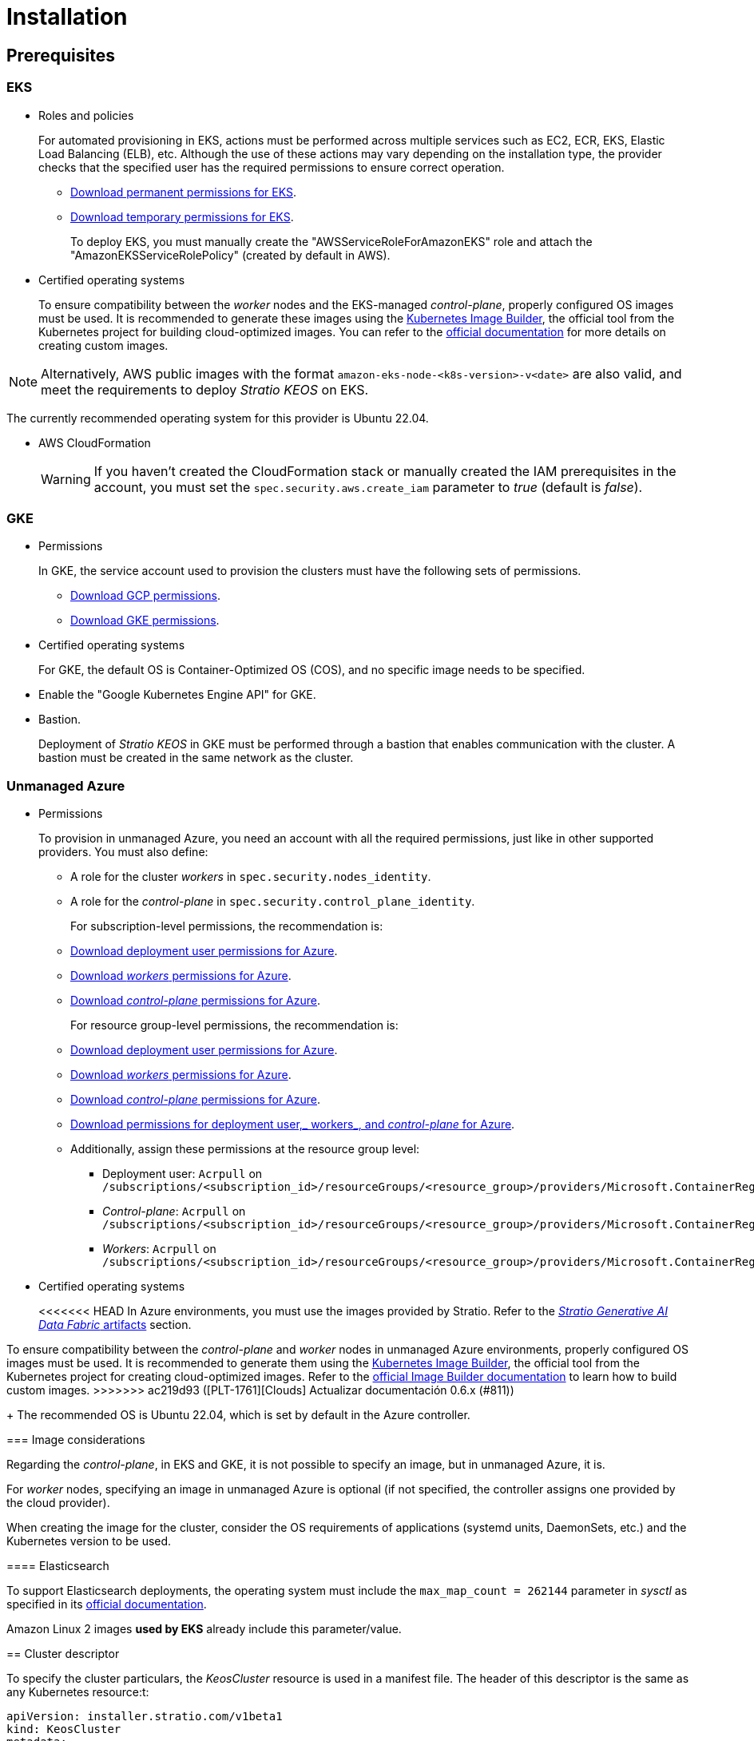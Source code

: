 = Installation

== Prerequisites

=== EKS

* Roles and policies
+
For automated provisioning in EKS, actions must be performed across multiple services such as EC2, ECR, EKS, Elastic Load Balancing (ELB), etc. Although the use of these actions may vary depending on the installation type, the provider checks that the specified user has the required permissions to ensure correct operation.
+
** xref:attachment$stratio-eks-policy.json[Download permanent permissions for EKS].
** xref:attachment$stratio-aws-temp-policy.json[Download temporary permissions for EKS].
+
To deploy EKS, you must manually create the "AWSServiceRoleForAmazonEKS" role and attach the "AmazonEKSServiceRolePolicy" (created by default in AWS).

* Certified operating systems
+
To ensure compatibility between the _worker_ nodes and the EKS-managed _control-plane_, properly configured OS images must be used. It is recommended to generate these images using the https://github.com/kubernetes-sigs/image-builder[Kubernetes Image Builder], the official tool from the Kubernetes project for building cloud-optimized images. You can refer to the https://image-builder.sigs.k8s.io/[official documentation] for more details on creating custom images.

NOTE: Alternatively, AWS public images with the format `amazon-eks-node-<k8s-version>-v<date>` are also valid, and meet the requirements to deploy _Stratio KEOS_ on EKS.

The currently recommended operating system for this provider is Ubuntu 22.04.

* AWS CloudFormation
+
WARNING: If you haven’t created the CloudFormation stack or manually created the IAM prerequisites in the account, you must set the `spec.security.aws.create_iam` parameter to _true_ (default is _false_).

=== GKE

* Permissions
+
In GKE, the service account used to provision the clusters must have the following sets of permissions.
+
** xref:attachment$stratio-gcp-permissions.list[Download GCP permissions].
** xref:attachment$stratio-gke-permissions.list[Download GKE permissions].

* Certified operating systems
+
For GKE, the default OS is Container-Optimized OS (COS), and no specific image needs to be specified.

* Enable the "Google Kubernetes Engine API" for GKE.
* Bastion.
+
Deployment of _Stratio KEOS_ in GKE must be performed through a bastion that enables communication with the cluster. A bastion must be created in the same network as the cluster.

=== Unmanaged Azure

* Permissions
+
To provision in unmanaged Azure, you need an account with all the required permissions, just like in other supported providers. You must also define:
+
** A role for the cluster _workers_ in `spec.security.nodes_identity`.
** A role for the _control-plane_ in `spec.security.control_plane_identity`.
+
For subscription-level permissions, the recommendation is:
+
** xref:attachment$stratio-azure-role.json[Download deployment user permissions for Azure].
** xref:attachment$stratio-azure-nodes-role.json[Download _workers_ permissions for Azure].
** xref:attachment$stratio-azure-cp-role.json[Download _control-plane_ permissions for Azure].
+
For resource group-level permissions, the recommendation is:
+
** xref:attachment$stratio-azure-role-rg.json[Download deployment user permissions for Azure].
** xref:attachment$stratio-azure-nodes-role-rg.json[Download _workers_ permissions for Azure].
** xref:attachment$stratio-azure-cp-role-rg.json[Download _control-plane_ permissions for Azure].
** xref:attachment$stratio-azure-acr.json[Download permissions for deployment user,_ workers_, and _control-plane_ for Azure].
** Additionally, assign these permissions at the resource group level:
*** Deployment user: `Acrpull` on `/subscriptions/<subscription_id>/resourceGroups/<resource_group>/providers/Microsoft.ContainerRegistry/registries/<acr_name>`
*** _Control-plane_: `Acrpull` on `/subscriptions/<subscription_id>/resourceGroups/<resource_group>/providers/Microsoft.ContainerRegistry/registries/<acr_name>`
*** _Workers_: `Acrpull` on `/subscriptions/<subscription_id>/resourceGroups/<resource_group>/providers/Microsoft.ContainerRegistry/registries/<acr_name>`
+
* Certified operating systems
+
<<<<<<< HEAD
In Azure environments, you must use the images provided by Stratio. Refer to the xref:stratio-generative-ai-data-fabric:operations-manual:stratio-generative-ai-data-fabric-artifacts.adoc#_images_for_cloud_environments[__Stratio Generative AI Data Fabric__ artifacts] section.
=======
To ensure compatibility between the _control-plane_ and _worker_ nodes in unmanaged Azure environments, properly configured OS images must be used. It is recommended to generate them using the https://github.com/kubernetes-sigs/image-builder[Kubernetes Image Builder], the official tool from the Kubernetes project for creating cloud-optimized images. Refer to the https://image-builder.sigs.k8s.io/[official Image Builder documentation] to learn how to build custom images.
>>>>>>> ac219d93 ([PLT-1761][Clouds] Actualizar documentación 0.6.x (#811))
+
The recommended OS is Ubuntu 22.04, which is set by default in the Azure controller.

=== Image considerations

Regarding the _control-plane_, in EKS and GKE, it is not possible to specify an image, but in unmanaged Azure, it is.

For _worker_ nodes, specifying an image in unmanaged Azure is optional (if not specified, the controller assigns one provided by the cloud provider).

When creating the image for the cluster, consider the OS requirements of applications (systemd units, DaemonSets, etc.) and the Kubernetes version to be used.

==== Elasticsearch

To support Elasticsearch deployments, the operating system must include the `max_map_count = 262144` parameter in _sysctl_ as specified in its https://www.elastic.co/guide/en/elasticsearch/reference/current/vm-max-map-count.html[official documentation].

Amazon Linux 2 images *used by EKS* already include this parameter/value.

== Cluster descriptor

To specify the cluster particulars, the _KeosCluster_ resource is used in a manifest file. The header of this descriptor is the same as any Kubernetes resource:t:

[source,yaml]
----
apiVersion: installer.stratio.com/v1beta1
kind: KeosCluster
metadata:
spec:
----

=== _metadata_

The _metadata_ of the _KeosCluster_ resource comprises the following fields:

[cols="1,4,2,1"]
|===
^|Name ^|Description ^|Example ^|Optional

|_name_
|Name of the cluster.
|my-cluster
|No
|===

=== _spec_

The _spec_ field of the _KeosCluster_ resource includes these parameters:

[cols="1,1,4,2,1,1"]
|===
^|Name ^|Type ^|Description ^|Example ^|Optional ^|Default

|<<control_plane, _control++_++plane_>>
|Object
|Configuration for the Kubernetes _control-plane_.
|See <<descriptor_example, example descriptor>>
|No
|-

|<<credentials, _credentials_>>
|Object
|Cloud provider credentials used during provisioning.
|See <<descriptor_example, example descriptor>>
|Not required on first run.
|-

|<<deploy_autoscaler, _deploy++_++autoscaler_>>
|Boolean
|Whether to deploy the cluster‑autoscaler in the cluster.
|See <<descriptor_example, example descriptor>>
|Yes
|_true_.

|<<dns, dns>>
|Object
|External DNS configuration for _Stratio KEOS_.
|See <<descriptor_example, example descriptor>>
|Yes
|_manage++_++zone_ default is _true_.

|_docker++_++registries_
|Array
|List of Docker registries accessible from nodes.
|See <<descriptor_example, example descriptor>>
|No
|-

|_external++_++domain_
|String
|External domain accessible outside the cluster.
|See <<descriptor_example, example descriptor>>
|No
|-

|_helm++_++repository_
|Object
|Helm repository to install Stratio charts.
|See <<descriptor_example, example descriptor>>
|No
|-

|_infra++_++provider_
|String
|Name of the cloud provider (AWS, GCP, or Azure).
|aws
|No
|-

|_k8s++_++version_
|String
|Kubernetes version for the cluster. Must be compatible with the cloud provider and _Stratio KEOS_. Note: EKS ignores the patch version.
|v1.26.8
|No
|-

|<<keos, _keos_>>
|Object
|Parameters for installing _Stratio KEOS_.
|See <<descriptor_example, example descriptor>>
|No
|-

|<<networks, _networks_>>
|Object
|Identifiers of pre‑created infrastructure.
|See <<descriptor_example, example descriptor>>
|Sí
|-

|_region_
|String
|Cloud provider region used for provisioning.
|eu-west-1
|No
|-

|<<security, _security_>>
|Object
|Identity and access control configuration, provider‑specific.
|See <<descriptor_example, example descriptor>>
|Azure (No) AWS (Sí) GCP (Sí)
|-

|_storageclass_
|Object
|Default _StorageClass_ configuration for the cluster.
|See <<descriptor_example, example descriptor>>
|Sí
|-

|<<worker_nodes, _worker++_++nodes_>>
|Array
|Worker node group configurations.
|See <<descriptor_example, example descriptor>>
|No
|-
|===

=== Credentials

On the first run, cloud provider credentials for provisioning must be specified here.

These secrets are encrypted with a passphrase provided during provisioning in the _secrets.yml_ file, and the credentials section is removed from the descriptor. For subsequent runs, the passphrase is requested to decrypt the secrets file and retrieve the credentials.

The following credentials fields are considered provisioning secrets:

[cols="1,4,2,1"]
|===
^|Name ^|Description ^|Example ^|Optional

|_aws_
|Credentials for AWS access.
|See <<descriptor_example, example descriptor>>
|No

|_azure_
|Credentials for Azure access.
|See <<descriptor_example, example descriptor>>
|Not

|_gke_
|Credentials for GKE access.
|See <<descriptor_example, example descriptor>>
|No

|_github++_++token_
|GitHub token. It can be a fine‑grained or classic token, and no special permissions are needed. To generate one: 'Settings' → 'Developer settings' → 'Personal access tokens'.
|_github++_++pat++_++11APW_
|Yes

|_docker++_++registries_
|Docker registries accessible by the nodes. Authentication is not needed on EKS, as it uses user credentials automatically.
|See <<descriptor_example, example descriptor>>
|Yes, for unauthenticated registries.

|_helm++_++repository_
|Helm repository for Stratio charts. Authentication is optional if the repository is public.
|See <<descriptor_example, example descriptor>>
|Yes, for unauthenticated repositories.
|===

=== Credentials for registries and repositories

Credentials must be provided for Docker registries and Helm repositories that require authentication.

==== Docker registry credentials

[cols="1,4,2,1"]
|===
^|Name ^|Description ^|Example ^|Optional

|_url_
|URL of the Docker registry requiring authentication.
|registry.example.com/org/repo
|No

|_user_
|Username for the Docker registry.
|user
|No

|_pass_
|Password for the Docker registry.
|password
|No
|===

==== Helm repository credentials

[cols="1,4,2,1"]
|===
^|Name ^|Description ^|Example ^|Optional

|_url_
|URL of the Helm repository requiring authentication.
|https://charts.example.com
|No

|_user_
|Username for the Helm repository.
|user
|No

|_pass_
|Password for the Helm repository.
|password
|No
|===

NOTE: Any change in _spec.credentials_ must include all necessary credentials in the descriptor and delete the previous _secrets.yml_ file.

=== Security

The 'security' section centralizes identity and access control settings for cluster resources, adapted to each cloud provider. It allows specifying identities for both _control-plane_ and nodes, and includes AWS and GCP-specific options.

[cols="1,4,2,1,1"]
|===
^|Name ^|Description ^|Example ^|Optional ^|Provider

|_control++_++plane++_++identity_
|Identity (role, service account, etc.) used by the cluster _control‑plane_.
|/subscriptions/6e2a38cd-../stratio-control-plane
|No
|Azure

|_nodes++_++identity_
|Identity used by _worker_ nodes (role, service account, etc.). +
In GKE, this is the default node service account.
|/subscriptions/6e2a38cd-../stratio-nodes/gke-node-sa@my-project-id.iam.gserviceaccount.com
|No/Yes
|Azure/GCP

|_aws.create++_++iam_
|Whether to create IAM resources specific to the cluster during provisioning.
|false
|Yes (default: _false_)
|AWS

|_gcp.scopes_
|List of scopes available to the node service account, controlling access to GCP services.
a|

[source,yaml]
----
scopes:
  - https://www.googleapis.com/auth/userinfo.email
  - https://www.googleapis.com/auth/cloud-platform
----

|Yes
|GCP
|===

=== Docker repositories

You must specify which Docker registries will be used during installation. This section allows configuring the registry URL, type, and whether authentication is required.

[cols="1,4,2,1"]
|===
^|Name ^|Description ^|Example ^|Optional

| _auth++_++required_
| Indicates if authentication is required.
| _false_
| No.

| _type_
| Docker registry type.
| acr, ecr, gar, gcr, generic
| No

| _url_
| Registry URL.
| AABBCC.dkr.ecr.eu-west-1.amazonaws.com/keos
| No

| _keos++_++registry_
| Indicates if this registry is used for _Stratio KEOS_ images.
| _true_
| No (at least one must be marked _true_).
|===

=== Using `role_arn` in the credentials descriptor

You can also define `role_arn` directly in the credentials descriptor to automatically use the _assume role_:

[source,yaml]
----
credentials:
  aws:
    role_arn: arn:aws:iam::<accountID>:role/my-aws-role
----

NOTE: This parameter is optional. The _assume role_ method will only be used if `role_arn` is defined in the descriptor.

NOTE: The prerequisites are the same as those listed in the xref:operations-manual:operations-manual.adoc#_prerequisites[Enable _assume role_ authorization in AWS for an EKS cluster] section of the operations manual.

=== Helm repository

As a prerequisite, you must indicate the Helm repository from which the _Cluster Operator_ chart can be retrieved. This section allows specifying the repository URL, type, and whether it's authenticated.

[cols="1,4,2,1"]
|===
^|Name ^|Description ^|Example ^|Optional

| _auth++_++required_
| Indicates if the repository is authenticated.
| _false_
| Yes. Default: _false_.

| _url_
| Repository URL.
| *OCI registries*: oci://stratioregistry.azurecr.io/helm-repository-example +
*HTTPS registries*: https://[IP]:8080
| No

| _type_
| Repository type.
| generic or ecr.
| Yes. Default: generic.
|===

NOTE: OCI registries (providers such as ECR, GAR, or ACR) are never authenticated via the repo settings. Authentication is handled via provisioning credentials. Please refer to the _Stratio KEOS_ documentation for supported registries in your version.

=== Networks

As previously mentioned, the installer supports using pre‑created cloud provider network elements (e.g., by a network security team), enabling optimal architecture choices.

Both the VPC and subnets must already exist. Subnets may be public or private, but public subnets must include a NAT gateway and an Internet Gateway in the same VPC. If both types are indicated, worker nodes are deployed into private subnets.

_Stratio KEOS_ does not manage the lifecycle of pre‑created resources.

[cols="1,4,2,1"]
|===
^|Name ^|Description ^|Example ^|Optional

|_vpc++_++id_
|VPC ID.
|vpc-0264503b8761ff69f
|Yes

|_subnets_
|Array of subnet IDs.
a|

[source,yaml]
----
- subnet_id: subnet-0df...
- subnet_id: subnet-887...
----

|Yes
|===

=== _control-plane_

This section specifies _control-plane_ particulars.

[cols="^1,4,3,^1"]
|===
^|Name ^|Description ^|Example ^|Optional

|_aws_
|Specific settings for EKS logging (API Server, audit, authenticator, controller++_++manager_, and/or _scheduler_).
a|

[source,yaml]
----
logging:
  api_server: true
----

|Yes

|_gcp_
|GKE _control‑plane_ specific settings (_private++_++cluster_, _master++_++authorized++_++networks++_++config_, _ip++_++allocation++_++policy_, _monitoring++_++config_, and _logging++_++config_).
a|

[source,yaml]
----
cluster_network:
  private_cluster:


master_authorized_networks_config:

ip_allocation_policy:

monitoring_config:

logging_config:
----

|Refer to the Quick Start guide for details.

|_managed_
|Indicates if the cloud provider manages the _control-plane_.
|true
|No
|===

=== _worker_ nodes

This section defines the _worker_node groups and their characteristics.

EKS must support the images used. See the https://docs.aws.amazon.com/es_es/eks/latest/userguide/eks-optimized-ami.html[AMI creation for customized EKS].

[cols="1,4,2,1"]
|===
^|Name ^|Description ^|Example ^|Optional

|_name_
|Group name, used as instance name prefix.
|eks-prod-gpu
|No

|_quantity_
|Number of nodes in the group. A multiple of 3 is recommended to avoid AZ imbalance.
|15
|No

|_size_
|Instance type.
|t3.medium
|No

|_max++_++size_/_min++_++size_
|Maximum and minimum autoscaling range.
|6/18.
|Yes

|_az_
|Single AZ for the group (overrides _zone++_++distribution_).
|eu-east-1a
|Yes

|_zone++_++distribution_
|Whether nodes are evenly distributed across zones (default) or not.
|unbalanced
|Yes

|_node++_++image_
|Instance image for _worker_ nodes.
|ami-0de933c15c9b49fb5
|Yes

|_labels_
|Kubernetes labels for _worker_ nodes.
a|

[source,yaml]
----
labels:
  disktype: standard
  gpus: true
----

|Yes

|_root++_++volume_
|Volume specifics like size, type, and encryption.
a|

[source,yaml]
----
root_volume:
  size: 50
  type: gp3
  encrypted: true
----

|Yes

|_ssh++_++key_
|Public SSH key for node access; should already exist in AWS. It's recommended not to add any SSH keys to nodes.
|prod-key
|Yes
|===

NOTE: Setting _min++_++size_ to zero is supported, allowing autoscaler to scale down to zero nodes, which can save costs, particularly for groups with zero deployed instances when not needed.

=== _Stratio KEOS_

Installation parameters for _keos-installer_ are provided here.

[cols="1,4,2,1"]
|===
^|Name ^|Description ^|Example ^|Optional

|_flavour_
|Installation flavor indicating cluster size and resiliency. Default is "production".
|development
|Yes

|_version_
|_keos-installer_ version.
|1.0.0
|No
|===

=== Descriptor example

Two descriptor examples are provided demonstrating _Stratio Cloud Provisioner_ capabilities for supported cloud providers.

==== EKS

This example includes:

* AWS cluster with managed _control-plane_ (EKS).
* Kubernetes 1.26.x (EKS ignores patch version).
* Use of ECR as Docker registry (no credentials needed).
* Use of VPC and custom subnets (pre-created; optional).
* Default _StorageClass_ defined (optional).
* Enabled API Server logs in EKS.
* Worker node groups with multiple configurations:
** Different instance types.
** With SSH key.
** Kubernetes labels.
** Autoscaling ranges.
** Fixed AZ.
** Custom root volume.
** Spot instances.
** AZ distribution: balanced or unbalanced.

[source,yaml]
----
apiVersion: installer.stratio.com/v1beta1
kind: KeosCluster
metadata:
  name: eks-prod
spec:
  infra_provider: aws
  credentials:
    aws:
      region: eu-west-1
      access_key: AKIAT4..
      account_id: '3683675..'
      secret_key: wq3/Vsc..
      role_arn: arn:aws:iam::3683675..:role/my-aws-role
    github_token: github_pat_11APW..
  k8s_version: v1.26.7
  region: eu-west-1
  external_domain: domain.ext
  networks:
    vpc_id: vpc-02698..
    subnets:
      - subnet_id: subnet-0416d..
      - subnet_id: subnet-0b2f8..
      - subnet_id: subnet-0df75..
  docker_registries:
    - url: AABBCC.dkr.ecr.eu-west-1.amazonaws.com/keos
      auth_required: false
      type: ecr
      keos_registry: true
  helm_repository:
    auth_required: false
    url: http://charts.stratio.com
  storageclass:
    parameters:
      type: gp3
      fsType: ext4
      encrypted: "true"
      labels: "owner=stratio"
  dns:
    manage_zone: false
  deploy_autoscaler: false
  keos:
    flavour: production
    version: 1.0.4
  security:
    aws:
      create_iam: false
  control_plane:
    aws:
      logging:
        api_server: true
    managed: true
  worker_nodes:
    - name: eks-prod-xlarge
      quantity: 6
      max_size: 18
      min_size: 6
      size: m6i.xlarge
      labels:
        disktype: standard
      root_volume:
        size: 50
        type: gp3
        encrypted: true
      ssh_key: stg-key
    - name: eks-prod-medium-spot
      quantity: 4
      zone_distribution: unbalanced
      size: t3.medium
      spot: true
      labels:
        disktype: standard
    - name: eks-prod-medium-az
      quantity: 3
      size: t3.medium
      az: eu-west-1c
----

==== GKE

This example includes:

<<<<<<< HEAD
* Cluster on GCP with managed _control-plane_.
* Kubernetes version 1.28.x.
* Use of a _Docker registry_ type _gar_.
* Use of a Helm repository type _gar_.
* _enable++_++secure++_++boot_ (enabled by default).
* _nodes++_++identity_ (default service account for nodes) (only configurable at cluster creation time).
* _scopes_ (list of scopes that will be available for this service account).
=======
* GCP cluster with managed _control-plane_.
* Kubernetes 1.28.x.
* Use of Docker registry of type GAR.
* Use of Helm repository of type GAR.
* _nodes++_++identity_ (default node service account configurable only at create time).
* scopes (list of access scopes for service account).
>>>>>>> ac219d93 ([PLT-1761][Clouds] Actualizar documentación 0.6.x (#811))
* No DNS zone control (enabled by default).
* Default _StorageClass_ definition (optional).
* _Control-plane_ settings configurable only at creation time:
** _cluster++_++network_
*** _private++_++cluster_
**** _enable++_++private++_++endpoint_
**** _enable++_++private++_++nodes_
**** _control++_++plane++_++cidr++_++block_
** ip++_++allocation++_++policy
*** cluster++_++ipv4++_++cidr++_++block
*** services++_++ipv4++_++cidr++_++block
*** cluster++_++secondary++_++range++_++name
*** services++_++secondary++_++range++_++name
** _monitoring++_++config_
*** _enable++_++managed++_++prometheus_
** _master++_++authorized++_++networks++_++config_
*** _cidr++_++blocks_
*** _gcp++_++public++_++cidrs++_++access++_++enabled_
** _logging++_++config_
*** _system++_++components_
*** _workloads_
* _Worker_ node groups with multiple configurations:
** Different instance types.
** No specific image (uses cloud provider default).
** Kubernetes labels.
** Autoscaling ranges.
** Fixed AZ.
** Custom root volume.

[source,yaml]
----
apiVersion: installer.stratio.com/v1beta1
kind: KeosCluster
metadata:
  name: gcp-prod
spec:
  infra_provider: gcp
  credentials:
    gcp:
      private_key_id: "efdf19f5605a.."
      private_key: "-----BEGIN PRIVATE KEY-----\nMIIEvw.."
      client_email: keos@stratio.com
      project_id: gcp-prod
      region: europe-west4
      client_id: "6767910929.."
  security:
    nodes_identity: "gke-node-sa@my-project-id.iam.gserviceaccount.com"
    gcp:
      scopes:
        - "https://www.googleapis.com/auth/cloud-platform"
        - "https://www.googleapis.com/auth/userinfo.email"
    enable_secure_boot: true
  k8s_version: v1.28.15
  region: europe-west4
  docker_registries:
      - url: europe-docker.pkg.dev/stratio-keos/keos
        auth_required: false
        type: gar
        keos_registry: true
  helm_repository:
      auth_required: false
      url: http://charts.stratio.com
      type: gar
  dns:
    manage_zone: false
  external_domain: domain.ext
  networks:
    vpc_id: gcp-prod-vpc
    subnets:
      - subnet_id: gcp-prod-subnet
  storageclass:
    parameters:
      type: pd-standard
      fsType: ext4
      replication-type: none
      labels: "owner=stratio"
  keos:
    flavour: production
    version: 1.1.3
  control_plane:
    managed: true
    gcp:
      cluster_network:
        private_cluster:
          enable_private_endpoint: true
          enable_private_nodes: true
          control_plane_cidr_block: 172.16.16.0/28
      ip_allocation_policy:
        cluster_ipv4_cidr_block: 172.16.0.0/16
        services_ipv4_cidr_block: 172.17.0.0/20
        cluster_secondary_range_name: "gkepods-europ-west1"
        services_secondary_range_name: "gkeservices-europe-west1"
      monitoring_config:
        enable_managed_prometheus: false
      master_authorized_networks_config:
        cidr_blocks:
          - cidr_block: 192.168.100.0/24
            display_name: Office Network
          - cidr_block: 172.16.0.0/20
            display_name: VPC Network
        gcp_public_cidrs_access_enabled: false
      logging_config:
        system_components: false
        workloads: false
  worker_nodes:
    - name: gcp-prod-xlarge
      quantity: 6
      max_size: 18
      min_size: 6
      size: c2d-highcpu-8
      labels:
        disktype: standard
      root_volume:
        size: 50
        type: pd-standard
        encrypted: true
        encryption_key: projects/gcp-prod/locations/europe-west4/keyRings/keos-keyring/cryptoKeys/keos-key
    - name: gcp-prod-medium-az
      quantity: 3
      size: c2d-highcpu-4
      az: europe-west4-a
---
apiVersion: installer.stratio.com/v1beta1
kind: ClusterConfig
metadata:
    name: gcp-prod-config
spec:
    private_registry: true
    private_helm_repo: true
    cluster_operator_version: 0.3.4
    cluster_operator_image_version: 0.3.4
----

==== Unmanaged Azure

This example includes:

* Azure cluster with unmanaged _control-plane_.
* Use of ACR as Docker registry (no credentials needed).
* Use of a specific CIDR block for pods.
* Default _StorageClass_ defined (optional).
* _Control-plane_ VMs with:
** High availability (3 instances).
** Specific instance type.
** No specific image (optional).
** Custom root volume.
* _Worker_ node group with:
** Specific image (optional).
+
NOTE: Component versions in the image must align with the specified Kubernetes version.
** Kubernetes labels.
** Autoscaling ranges.
** Custom root volume.

[source,yaml]
----
apiVersion: installer.stratio.com/v1beta1
kind: KeosCluster
metadata:
  name: azure-prod
spec:
  infra_provider: azure
  credentials:
    azure:
      client_id: ee435ab0..
      client_secret: lSF8Q~n..
      subscription_id: '6e2a38cd-e..'
      tenant_id: '9c2f8eb6-5..'
  k8s_version: v1.26.8
  region: westeurope
  docker_registries:
    - url: eosregistry.azurecr.io/keos
      auth_required: false
      type: acr
      keos_registry: true
  helm_repository:
    auth_required: false
    url: http://charts.stratio.com
  storageclass:
    parameters:
      type: StandardSSD_LRS
      fsType: ext4
      tags: "owner=stratio"
  external_domain: domain.ext
  dns:
    manage_zone: false
  keos:
    flavour: production
    version: 1.0.4
  security:
    control_plane_identity: "/subscriptions/6e2a38cd-../stratio-control-plane"
    nodes_identity: "/subscriptions/6e2a38cd-../stratio-nodes"
  control_plane:
    managed: false
    size: Standard_D8_v3
    node_image: "/subscriptions/6e2a38cd-../images/capi-ubuntu-2204-1687262553"
    root_volume:
      size: 100
      type: StandardSSD_LRS
  worker_nodes:
    - name: azure-prod-std
      quantity: 3
      max_size: 18
      min_size: 3
      size: Standard_D8_v3
      node_image: "/subscriptions/6e2a38cd-../images/capi-ubuntu-2204-1687262553"
      labels:
        backup: "false"
      root_volume:
        size: 100
        type: StandardSSD_LRS
----

== Cluster creation

_Stratio Cloud Provisioner_ is a tool that automates provisioning of required cloud resources to create a Kubernetes cluster based on the provided <<cluster_descriptor, descriptor>>.

The binary currently supports the following options:

<<<<<<< HEAD
- `--descriptor`: indicates the path to the cluster descriptor.
- `--vault-password`: specifies the passphrase for credentials encryption.
- `--avoid-creation`: does not create the cluster worker, only the cluster local.
- `--keep-mgmt`: creates the cluster worker but leaves its management in the cluster local (only for *non-productive* environments).
- `--retain`: keeps the cluster local even without management.
- `--use-local-stratio-image`: does not build or download the Stratio _cloud-provisioner_ image; instead, it uses the local image.
- `--build-stratio-image`: builds the Stratio _cloud-provisioner_ image and uses the built image (only for development purposes).
=======
- `--avoid-creation`: only creates the _local_ cluster, not the _worker_ cluster.
- `--build-stratio-image`: builds the _Stratio Cloud Provisioner_ image locally instead of downloading it. Intended for development.
- `--delete-previous`: removes local cluster container if it already exists.
- `-d, --descriptor <string>`: specifies the descriptor file name (default: _cluster.yaml_).
- `-h, --help`: shows command help.
- `--keep-mgmt`: retains management cluster in kind (only for *non‑production environments*).
- `--local-stratio-image-version <string>`: overrides local installer image version when using `use-local-stratio-image`.
- `-n, --name <string>`: cluster name; overrides `KIND_CLUSTER_NAME`, config (default: _kind_).
- `--retain`: preserves nodes for debugging if cluster creation fails.
- `--use-local-stratio-image`: uses local installer image without building or downloading.
- `--validate-only`: validates the descriptor without creating a cluster.
- `-p, --vault-password <string>`: sets Vault password for secret encryption.
>>>>>>> ac219d93 ([PLT-1761][Clouds] Actualizar documentación 0.6.x (#811))

To create a cluster, a simple command is sufficient (see quick‑start guide for provider-specific details):

[source,bash]
-----
sudo ./cloud-provisioner create cluster --name stratio-pre --descriptor cluster-gcp.yaml
Vault Password:
Creating temporary cluster "stratio-pre" ...
 ✓ Ensuring node image (kindest/node:v1.27.0) 🖼
 ✓ Building Stratio image (cloud-provisioner:<version>) 📸
 ✓ Preparing nodes 📦
 ✓ Writing configuration 📜
 ✓ Starting control-plane 🕹️
 ✓ Installing CNI 🔌
 ✓ Installing StorageClass 💾
 ✓ Installing CAPx 🎖️
 ✓ Generating secrets file 📝🗝️
 ✓ Installing keos cluster operator 💻
 ✓ Creating the workload cluster 💥
 ✓ Saving the workload cluster kubeconfig 📝
 ✓ Installing Calico in workload cluster 🔌
 ✓ Installing CSI in workload cluster 💾
 ✓ Creating Kubernetes RBAC for internal loadbalancing 🔐
 ✓ Preparing nodes in workload cluster 📦
 ✓ Installing StorageClass in workload cluster 💾
 ✓ Enabling workload clusters self-healing 🏥
 ✓ Installing CAPx in workload cluster 🎖️
 ✓ Configuring Network Policy Engine in workload cluster 🚧
 ✓ Installing cluster-autoscaler in workload cluster 🗚
 ✓ Installing keos cluster operator in workload cluster 💻
 ✓ Creating cloud-provisioner Objects backup 🗄️
 ✓ Moving the management role 🗝️
 ✓ Executing post-install steps 🎖️
 ✓ Generating the KEOS descriptor 📝

The cluster has been installed successfully. Please refer to the documents below on how to proceed:
1. Post-installation _Stratio Cloud Provisioner_ documentation.
2. _Stratio KEOS_ documentation.
-----

Once completed, you will have the necessary files (_keos.yaml_ and _secrets.yml_) to install _Stratio KEOS_.

NOTE: Since the descriptor file (_keos.yaml_) is regenerated on each run, the previous one is backed up locally with the corresponding timestamp (e.g., _keos.yaml.2023-07-05@11:19:17~_).

=== Load balancer

Due to a bug in certain controllers (fixed in master branches but not yet released), the load balancer created for GCP and Azure clusters with unmanaged _control-planes_ is created with a TCP-based health check.

This may lead to request issues if a _control-plane_ node fails—since the load balancer may route traffic to a node that responds on port but cannot process requests.

To avoid this, modify the load balancer health check to use HTTPS and the path _/readyz_, keeping the same port: 443 for GCP and 6443 for Azure.

== Deployment of _aws-load-balancer-controller_ (EKS only)

In EKS clusters, you can deploy the _aws-load-balancer-controller_, which manages Elastic Load Balancer creation for objects like _Ingress_ and _Service_ of type _LoadBalancer_.

Since this is not enabled by default, you must set `spec.eks_lb_controller` to "true" in the _ClusterConfig_ resource of the cluster descriptor.

To authorize the controller, use IAM roles for service accounts, which involves creating corresponding IAM objects as follows:

* Set the necessary environment variables:
+
[source,shell]
----
export AWS_ACCOUNT_ID=<account_id>
export AWS_REGION=<aws_region>
export AWS_VPC_ID=<vpc_id>
export AWS_EKS_CLUSTER_NAME=<aws_eks_cluster_name>
export AWS_EKS_OIDC_ID=$(aws eks describe-cluster --region ${AWS_REGION} --name ${AWS_EKS_CLUSTER_NAME} --query 'cluster.identity.oidc.issuer' --output text | awk -F'/' '{print $NF}')
export AWS_IAM_POLICY_NAME="${AWS_EKS_CLUSTER_NAME}-lb-controller-manager"
export AWS_IAM_ROLE_NAME="${AWS_EKS_CLUSTER_NAME}-lb-controller-manager"
----

* https://docs.aws.amazon.com/IAM/latest/UserGuide/id_roles_create.html[Create the IAM role] used by the _aws‑load‑balancer‑controller_ service account with the trust policy:
+
[source,console]
----
$ cat << EOF > trustpolicy.json
{
    "Version": "2012-10-17",
    "Statement": [
        {
            "Effect": "Allow",
            "Principal": {
                "Federated": "arn:aws:iam::${AWS_ACCOUNT_ID}:oidc-provider/oidc.eks.${AWS_REGION}.amazonaws.com/id/${AWS_EKS_OIDC_ID}"
            },
            "Action": "sts:AssumeRoleWithWebIdentity",
            "Condition": {
                "StringEquals": {
                    "oidc.eks.${AWS_REGION}.amazonaws.com/id/${AWS_EKS_OIDC_ID}:sub": "system:serviceaccount:kube-system:aws-load-balancer-controller",
                    "oidc.eks.${AWS_REGION}.amazonaws.com/id/${AWS_EKS_OIDC_ID}:aud": "sts.amazonaws.com"
                }
            }
        }
    ]
}
EOF
$ aws iam create-role --role-name ${AWS_IAM_ROLE_NAME} --assume-role-policy-document file://trustpolicy.json
----

* https://docs.aws.amazon.com/IAM/latest/UserGuide/access_policies_create.html[Create the IAM policy] with strictly required permissions:
+
[source,console]
----
$ cat << EOF > policy.json
{
	"Statement": [
		{
			"Action": [
        			"ec2:DescribeAvailabilityZones",
				"ec2:DescribeInstances",
				"ec2:DescribeSecurityGroups",
				"ec2:DescribeSubnets",
				"elasticloadbalancing:DescribeListeners",
				"elasticloadbalancing:DescribeLoadBalancers",
				"elasticloadbalancing:DescribeLoadBalancerAttributes",
				"elasticloadbalancing:DescribeRules",
				"elasticloadbalancing:DescribeTags",
				"elasticloadbalancing:DescribeTargetGroups",
				"elasticloadbalancing:DescribeTargetGroupAttributes",
				"elasticloadbalancing:DescribeTargetHealth",
        "shield:GetSubscriptionState"
			],
			"Effect": "Allow",
			"Resource": "*"
		},
		{
			"Action": [
				"ec2:AuthorizeSecurityGroupIngress",
				"ec2:CreateSecurityGroup",
        			"ec2:CreateTags",
				"ec2:DeleteSecurityGroup",
				"ec2:RevokeSecurityGroupIngress"
			],
			"Effect": "Allow",
			"Resource": [
				"arn:aws:ec2:${AWS_REGION}:${AWS_ACCOUNT_ID}:vpc/${AWS_VPC_ID}",
				"arn:aws:ec2:${AWS_REGION}:${AWS_ACCOUNT_ID}:security-group/*"
			]
		},
		{
			"Action": [
				"elasticloadbalancing:AddTags",
				"elasticloadbalancing:CreateListener",
				"elasticloadbalancing:CreateLoadBalancer",
				"elasticloadbalancing:CreateTargetGroup",
				"elasticloadbalancing:DeleteLoadBalancer",
				"elasticloadbalancing:DeleteTargetGroup",
				"elasticloadbalancing:DeregisterTargets",
				"elasticloadbalancing:ModifyLoadBalancerAttributes",
				"elasticloadbalancing:ModifyTargetGroup",
				"elasticloadbalancing:RegisterTargets"
			],
			"Effect": "Allow",
			"Resource": "*",
			"Condition": {
				"StringEquals": {
					"aws:ResourceTag/elbv2.k8s.aws/cluster": "${AWS_EKS_CLUSTER_NAME}"
				}
			}
		}
	],
	"Version": "2012-10-17"
}
EOF
$ aws iam create-policy --policy-name ${AWS_IAM_POLICY_NAME} --policy-document file://policy.json
----

* https://docs.aws.amazon.com/es_es/IAM/latest/UserGuide/access_policies_manage-attach-detach.html[Attach the policy] to the created role:
+
[source,console]
----
$ aws iam attach-role-policy --role-name ${AWS_IAM_ROLE_NAME} --policy-arn arn:aws:iam::${AWS_ACCOUNT_ID}:policy/${AWS_IAM_POLICY_NAME}
----

* Restart the controller (_aws-load-balancer-controller_):
+
[source,console]
----
$ kubectl -n kube-system rollout restart deployment aws-load-balancer-controller
----
